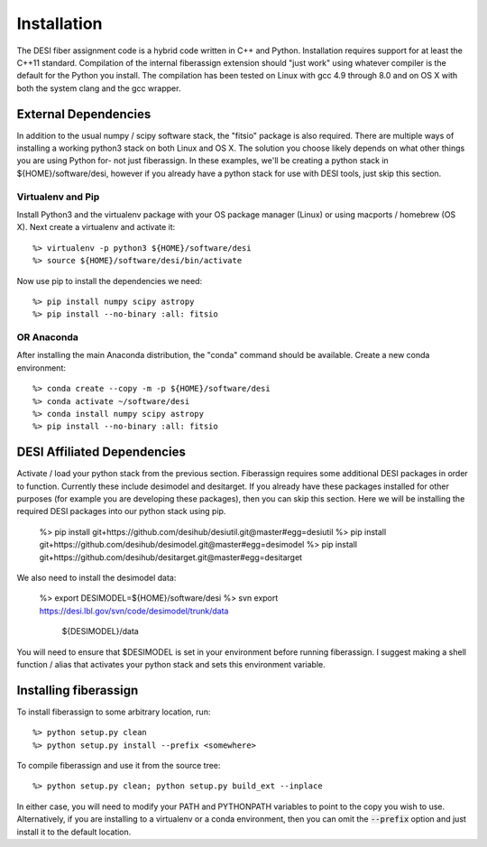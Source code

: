 .. _install:


Installation
===============

The DESI fiber assignment code is a hybrid code written in C++ and Python.
Installation requires support for at least the C++11 standard.  Compilation of
the internal fiberassign extension should "just work" using whatever compiler
is the default for the Python you install.  The compilation has been tested on
Linux with gcc 4.9 through 8.0 and on OS X with both the system clang and the
gcc wrapper.

External Dependencies
------------------------

In addition to the usual numpy / scipy software stack, the "fitsio" package
is also required.  There are multiple ways of installing a working python3 stack on both Linux and OS X.  The solution you choose likely depends on what other things you are using Python for- not just fiberassign.  In these examples, we'll be creating a python stack in ${HOME}/software/desi, however
if you already have a python stack for use with DESI tools, just skip this section.

Virtualenv and Pip
~~~~~~~~~~~~~~~~~~~~~~~

Install Python3 and the virtualenv package with your OS package manager (Linux) or using macports / homebrew (OS X).  Next create a virtualenv and activate it::

  %> virtualenv -p python3 ${HOME}/software/desi
  %> source ${HOME}/software/desi/bin/activate

Now use pip to install the dependencies we need::

  %> pip install numpy scipy astropy
  %> pip install --no-binary :all: fitsio

OR Anaconda
~~~~~~~~~~~~~~

After installing the main Anaconda distribution, the "conda" command should be available.  Create a new conda environment::

  %> conda create --copy -m -p ${HOME}/software/desi
  %> conda activate ~/software/desi
  %> conda install numpy scipy astropy
  %> pip install --no-binary :all: fitsio


DESI Affiliated Dependencies
---------------------------------

Activate / load your python stack from the previous section.  Fiberassign
requires some additional DESI packages in order to function.  Currently these
include desimodel and desitarget.  If you already have these packages installed
for other purposes (for example you are developing these packages), then you
can skip this section.  Here we will be installing the required DESI packages
into our python stack using pip.

  %> pip install git+https://github.com/desihub/desiutil.git@master#egg=desiutil
  %> pip install git+https://github.com/desihub/desimodel.git@master#egg=desimodel
  %> pip install git+https://github.com/desihub/desitarget.git@master#egg=desitarget

We also need to install the desimodel data:

  %> export DESIMODEL=${HOME}/software/desi
  %> svn export https://desi.lbl.gov/svn/code/desimodel/trunk/data \
     ${DESIMODEL}/data

You will need to ensure that $DESIMODEL is set in your environment before
running fiberassign.  I suggest making a shell function / alias that activates
your python stack and sets this environment variable.


Installing fiberassign
-----------------------------

To install fiberassign to some arbitrary location, run::

    %> python setup.py clean
    %> python setup.py install --prefix <somewhere>

To compile fiberassign and use it from the source tree::

    %> python setup.py clean; python setup.py build_ext --inplace

In either case, you will need to modify your PATH and PYTHONPATH variables to
point to the copy you wish to use.  Alternatively, if you are installing to a
virtualenv or a conda environment, then you can omit the :code:`--prefix` option and
just install it to the default location.
